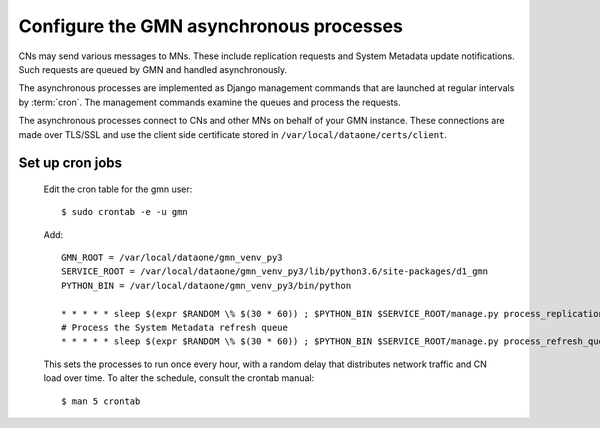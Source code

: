 Configure the GMN asynchronous processes
========================================

CNs may send various messages to MNs. These include replication requests and System Metadata update notifications. Such requests are queued by GMN and handled asynchronously.

The asynchronous processes are implemented as Django management commands that are launched at regular intervals by :term:`cron`. The management commands examine the queues and process the requests.

The asynchronous processes connect to CNs and other MNs on behalf of your GMN instance. These connections are made over TLS/SSL and use the client side certificate stored in ``/var/local/dataone/certs/client``.


Set up cron jobs
~~~~~~~~~~~~~~~~

  Edit the cron table for the gmn user::

    $ sudo crontab -e -u gmn

  Add::

    GMN_ROOT = /var/local/dataone/gmn_venv_py3
    SERVICE_ROOT = /var/local/dataone/gmn_venv_py3/lib/python3.6/site-packages/d1_gmn
    PYTHON_BIN = /var/local/dataone/gmn_venv_py3/bin/python

    * * * * * sleep $(expr $RANDOM \% $(30 * 60)) ; $PYTHON_BIN $SERVICE_ROOT/manage.py process_replication_queue >> $SERVICE_ROOT/gmn_replication.log 1>&1
    # Process the System Metadata refresh queue
    * * * * * sleep $(expr $RANDOM \% $(30 * 60)) ; $PYTHON_BIN $SERVICE_ROOT/manage.py process_refresh_queue >> $SERVICE_ROOT/gmn_sysmeta.log 2>&1

  This sets the processes to run once every hour, with a random delay that distributes network traffic and CN load over time. To alter the schedule, consult
  the crontab manual::

    $ man 5 crontab

